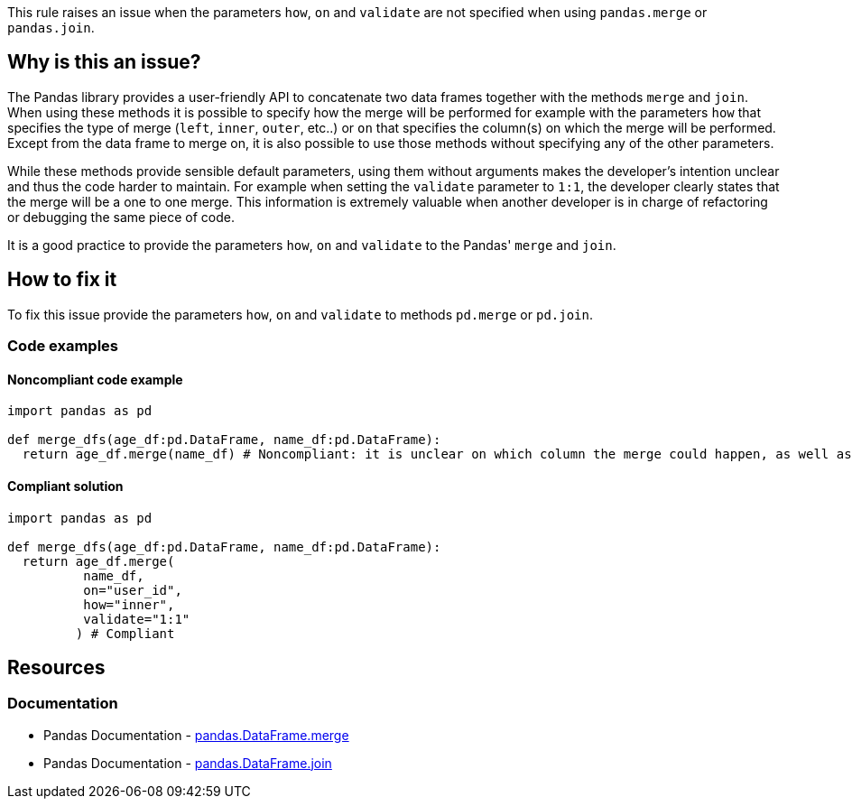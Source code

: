 This rule raises an issue when the parameters ``++how++``, ``++on++`` and ``++validate++`` are not specified when using ``++pandas.merge++`` or ``++pandas.join++``.


== Why is this an issue?

The Pandas library provides a user-friendly API to concatenate two data frames together with the methods ``++merge++`` and ``++join++``.
When using these methods it is possible to specify how the merge will be performed for example with the parameters ``++how++`` that specifies the type of merge (``++left++``, ``++inner++``, ``++outer++``, etc..)  or ``++on++`` that specifies the column(s) on which the merge will be performed.
Except from the data frame to merge on, it is also possible to use those methods without specifying any of the other parameters.

While these methods provide sensible default parameters, using them without arguments makes the developer's intention unclear and thus the code harder to maintain.
For example when setting the ``++validate++`` parameter to ``++1:1++``, the developer clearly states that the merge will be a one to one merge. 
This information is extremely valuable when another developer is in charge of refactoring or debugging the same piece of code.  

It is a good practice to provide the parameters ``++how++``, ``++on++`` and ``++validate++`` to the Pandas' ``++merge++`` and ``++join++``. 

== How to fix it

To fix this issue provide the parameters ``++how++``, ``++on++`` and ``++validate++`` to methods ``++pd.merge++`` or ``++pd.join++``.

=== Code examples

==== Noncompliant code example

[source,python,diff-id=1,diff-type=noncompliant]
----
import pandas as pd

def merge_dfs(age_df:pd.DataFrame, name_df:pd.DataFrame):
  return age_df.merge(name_df) # Noncompliant: it is unclear on which column the merge could happen, as well as what is the expected result.

----

==== Compliant solution

[source,python,diff-id=1,diff-type=compliant]
----
import pandas as pd

def merge_dfs(age_df:pd.DataFrame, name_df:pd.DataFrame):
  return age_df.merge(
          name_df,
          on="user_id",
          how="inner",
          validate="1:1"
         ) # Compliant
----

//=== How does this work?

//=== Pitfalls

//=== Going the extra mile

== Resources

=== Documentation

* Pandas Documentation - https://pandas.pydata.org/docs/reference/api/pandas.DataFrame.merge.html#pandas-dataframe-merge[pandas.DataFrame.merge]
* Pandas Documentation - https://pandas.pydata.org/docs/reference/api/pandas.DataFrame.join.html#pandas-dataframe-join[pandas.DataFrame.join]

//=== Articles & blog posts
//=== Conference presentations
//=== Standards
//=== External coding guidelines
//=== Benchmarks
